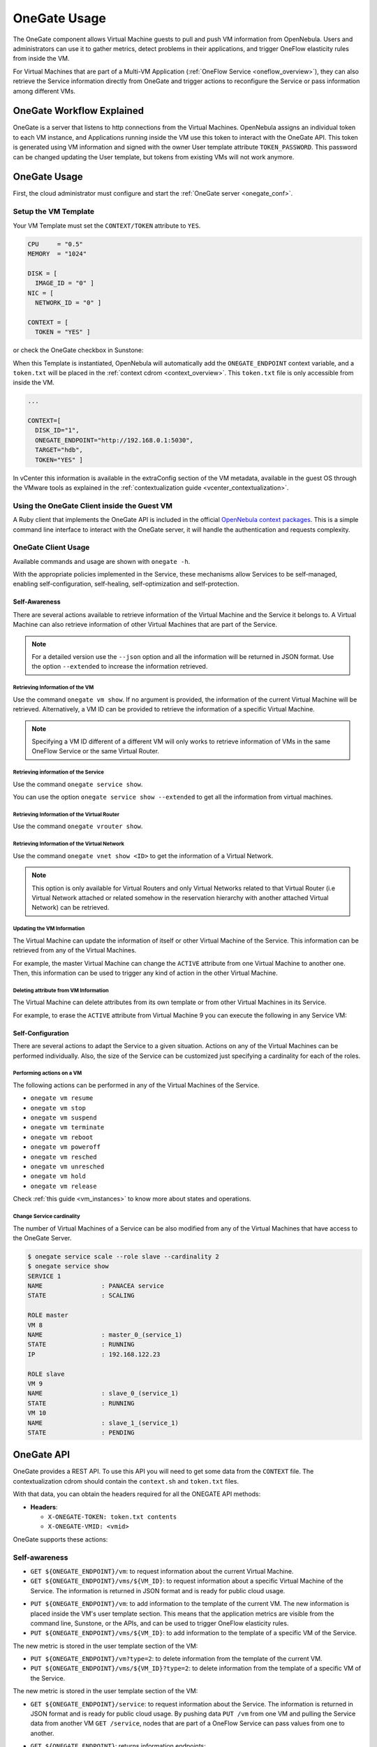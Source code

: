 .. _onegate_overview:
.. _onegate_usage:

=============
OneGate Usage
=============

The OneGate component allows Virtual Machine guests to pull and push VM information from OpenNebula. Users and administrators can use it to gather metrics, detect problems in their applications, and trigger OneFlow elasticity rules from inside the VM.

For Virtual Machines that are part of a Multi-VM Application (:ref:`OneFlow Service <oneflow_overview>`), they can also retrieve the Service information directly from OneGate and trigger actions to reconfigure the Service or pass information among different VMs.

OneGate Workflow Explained
================================================================================

OneGate is a server that listens to http connections from the Virtual Machines. OpenNebula assigns an individual token to each VM instance, and Applications running inside the VM use this token to interact with the OneGate API. This token is generated using VM information and signed with the owner User template attribute ``TOKEN_PASSWORD``. This password can be changed updating the User template, but tokens from existing VMs will not work anymore.

|onegate_arch|

OneGate Usage
================================================================================

First, the cloud administrator must configure and start the :ref:`OneGate server <onegate_conf>`.

Setup the VM Template
--------------------------------------------------------------------------------

Your VM Template must set the ``CONTEXT/TOKEN`` attribute to ``YES``.

.. code-block:: none

    CPU     = "0.5"
    MEMORY  = "1024"

    DISK = [
      IMAGE_ID = "0" ]
    NIC = [
      NETWORK_ID = "0" ]

    CONTEXT = [
      TOKEN = "YES" ]

or check the OneGate checkbox in Sunstone:

|onegate_context|

When this Template is instantiated, OpenNebula will automatically add the ``ONEGATE_ENDPOINT`` context variable, and a ``token.txt`` will be placed in the :ref:`context cdrom <context_overview>`. This ``token.txt`` file is only accessible from inside the VM.

.. code-block:: none

    ...

    CONTEXT=[
      DISK_ID="1",
      ONEGATE_ENDPOINT="http://192.168.0.1:5030",
      TARGET="hdb",
      TOKEN="YES" ]

In vCenter this information is available in the extraConfig section of the VM metadata, available in the guest OS through the VMware tools as explained in the :ref:`contextualization guide <vcenter_contextualization>`.

Using the OneGate Client inside the Guest VM
--------------------------------------------------------------------------------

A Ruby client that implements the OneGate API is included in the official `OpenNebula context packages <https://github.com/OpenNebula/addon-context-linux>`__. This is a simple command line interface to interact with the OneGate server, it will handle the authentication and requests complexity.

OneGate Client Usage
--------------------------------------------------------------------------------

Available commands and usage are shown with ``onegate -h``.

With the appropriate policies implemented in the Service, these mechanisms allow Services to be self-managed, enabling self-configuration, self-healing, self-optimization and self-protection.

Self-Awareness
^^^^^^^^^^^^^^^^^^^^^^^^^^^^^^^^^^^^^^^^^^^^^^^^^^^^^^^^^^^^^^^^^^^^^^^^^^^^^^^^

There are several actions available to retrieve information of the Virtual Machine and the Service it belongs to. A Virtual Machine can also retrieve information of other Virtual Machines that are part of the Service.

.. note:: For a detailed version use the ``--json`` option and all the information will be returned in JSON format. Use the option ``--extended`` to increase the information retrieved.

Retrieving Information of the VM
""""""""""""""""""""""""""""""""""""""""""""""""""""""""""""""""""""""""""""""""

Use the command ``onegate vm show``. If no argument is provided, the information of the current Virtual Machine will be retrieved. Alternatively, a VM ID can be provided to retrieve the information of a specific Virtual Machine.

.. prompt:: bash $ auto

    $ onegate vm show
    VM 8
    NAME                : master_0_(service_1)
    STATE               : RUNNING
    IP                  : 192.168.122.23

.. note:: Specifying a VM ID different of a different VM will only works to retrieve information of VMs in the same OneFlow Service or the same Virtual Router.

Retrieving information of the Service
""""""""""""""""""""""""""""""""""""""""""""""""""""""""""""""""""""""""""""""""

Use the command ``onegate service show``.

.. prompt:: bash $ auto

    $ onegate service show
    SERVICE 1
    NAME                : PANACEA service
    STATE               : RUNNING

    ROLE master
    VM 8
    NAME                : master_0_(service_1)

    ROLE slave
    VM 9
    NAME                : slave_0_(service_1)


You can use the option ``onegate service show --extended`` to get all the information from virtual machines.

.. prompt:: bash $ auto

    $ onegate service show --extended
    SERVICE 1
    NAME                : PANACEA service
    STATE               : RUNNING

    ROLE master
    VM 8
    NAME                : master_0_(service_1)
    STATE               : RUNNING
    IP                  : 192.168.122.23


    ROLE slave
    VM 9
    NAME                : slave_0_(service_1)
    STATE               : RUNNING

Retrieving Information of the Virtual Router
""""""""""""""""""""""""""""""""""""""""""""""""""""""""""""""""""""""""""""""""

Use the command ``onegate vrouter show``.

.. prompt:: bash $ auto

    $ onegate vrouter show
    VROUTER 0
    NAME                : vr
    VMS                 : 1

Retrieving Information of the Virtual Network
""""""""""""""""""""""""""""""""""""""""""""""""""""""""""""""""""""""""""""""""

Use the command ``onegate vnet show <ID>`` to get the information of a Virtual Network.

.. prompt:: bash $ auto

    $ onegate vnet show 0
      VNET
      ID                  : 0

.. note:: This option is only available for Virtual Routers and only Virtual Networks related to that Virtual Router (i.e Virtual Network attached or related somehow in the reservation hierarchy with another attached Virtual Network) can be retrieved.

Updating the VM Information
""""""""""""""""""""""""""""""""""""""""""""""""""""""""""""""""""""""""""""""""

The Virtual Machine can update the information of itself or other Virtual Machine of the Service. This information can be retrieved from any of the Virtual Machines.

For example, the master Virtual Machine can change the ``ACTIVE`` attribute from one Virtual Machine to another one. Then, this information can be used to trigger any kind of action in the other Virtual Machine.

.. prompt:: bash $ auto

    $ onegate vm update 9 --data ACTIVE=YES
    $ onegate vm show 9 --json
    {
      "VM": {
        "NAME": "slave_0_(service_1)",
        "ID": "9",
        "STATE": "3",
        "LCM_STATE": "3",
        "USER_TEMPLATE": {
          "ACTIVE": "YES",
          "FROM_APP": "4fc76a938fb81d3517000003",
          "FROM_APP_NAME": "ttylinux - kvm",
          "LOGO": "images/logos/linux.png",
          "ROLE_NAME": "slave",
          "SERVICE_ID": "1"
        },
        "TEMPLATE": {
          "NIC": [

          ]
        }
      }
    }

Deleting attribute from VM Information
""""""""""""""""""""""""""""""""""""""""""""""""""""""""""""""""""""""""""""""""

The Virtual Machine can delete attributes from its own template or from other Virtual Machines in its Service.

For example, to erase the ``ACTIVE`` attribute from Virtual Machine 9 you can execute the following in any Service VM:

.. prompt:: bash $ auto

    $ onegate vm update 9 --erase ACTIVE
    $ onegate vm show 9 --json
    {
      "VM": {
        "NAME": "slave_0_(service_1)",
        "ID": "9",
        "STATE": "3",
        "LCM_STATE": "3",
        "USER_TEMPLATE": {
          "FROM_APP": "4fc76a938fb81d3517000003",
          "FROM_APP_NAME": "ttylinux - kvm",
          "LOGO": "images/logos/linux.png",
          "ROLE_NAME": "slave",
          "SERVICE_ID": "1"
        },
        "TEMPLATE": {
          "NIC": [

           ]
        }
      }
    }

Self-Configuration
^^^^^^^^^^^^^^^^^^^^^^^^^^^^^^^^^^^^^^^^^^^^^^^^^^^^^^^^^^^^^^^^^^^^^^^^^^^^^^^^

There are several actions to adapt the Service to a given situation. Actions on any of the Virtual Machines can be performed individually. Also, the size of the Service can be customized just specifying a cardinality for each of the roles.

Performing actions on a VM
""""""""""""""""""""""""""""""""""""""""""""""""""""""""""""""""""""""""""""""""

The following actions can be performed in any of the Virtual Machines of the Service.

* ``onegate vm resume``
* ``onegate vm stop``
* ``onegate vm suspend``
* ``onegate vm terminate``
* ``onegate vm reboot``
* ``onegate vm poweroff``
* ``onegate vm resched``
* ``onegate vm unresched``
* ``onegate vm hold``
* ``onegate vm release``

Check :ref:`this guide <vm_instances>` to know more about states and operations.

Change Service cardinality
""""""""""""""""""""""""""""""""""""""""""""""""""""""""""""""""""""""""""""""""

The number of Virtual Machines of a Service can be also modified from any of the Virtual Machines that have access to the OneGate Server.

.. code::

    $ onegate service scale --role slave --cardinality 2
    $ onegate service show
    SERVICE 1
    NAME                : PANACEA service
    STATE               : SCALING

    ROLE master
    VM 8
    NAME                : master_0_(service_1)
    STATE               : RUNNING
    IP                  : 192.168.122.23

    ROLE slave
    VM 9
    NAME                : slave_0_(service_1)
    STATE               : RUNNING
    VM 10
    NAME                : slave_1_(service_1)
    STATE               : PENDING


OneGate API
================================================================================

OneGate provides a REST API. To use this API you will need to get some data from the ``CONTEXT`` file. The contextualization cdrom should contain the ``context.sh`` and ``token.txt`` files.

.. prompt:: text # auto

    # mkdir /mnt/context
    # mount /dev/hdb /mnt/context
    # cd /mnt/context
    # ls
    context.sh  token.txt
    # cat context.sh
    # Context variables generated by OpenNebula
    DISK_ID='1'
    ONEGATE_ENDPOINT='http://192.168.0.1:5030'
    VMID='0'
    TARGET='hdb'
    TOKEN='yes'

    # cat token.txt
    yCxieDUS7kra7Vn9ILA0+g==

With that data, you can obtain the headers required for all the ONEGATE API methods:

* **Headers**:

  * ``X-ONEGATE-TOKEN: token.txt contents``
  * ``X-ONEGATE-VMID: <vmid>``

OneGate supports these actions:

Self-awareness
--------------------------------------------------------------------------------

* ``GET ${ONEGATE_ENDPOINT}/vm``: to request information about the current Virtual Machine.
* ``GET ${ONEGATE_ENDPOINT}/vms/${VM_ID}``: to request information about a specific Virtual Machine of the Service. The information is returned in JSON format and is ready for public cloud usage.

.. prompt:: bash $ auto

      $ curl -X "GET" "${ONEGATE_ENDPOINT}/vm" \
          --header "X-ONEGATE-TOKEN: `cat token.txt`" \
          --header "X-ONEGATE-VMID: $VMID"
      {
          "VM": {
              "ID": ...,
              "NAME": ...,
              "TEMPLATE": {
                  "NIC": [
                      {
                          "IP": ...,
                          "IP6_LINK": ...,
                          "MAC": ...,
                          "NETWORK": ...,
                      },
                      // more nics ...
                  ]
              },
              "USER_TEMPLATE": {
                  "ROLE_NAME": ...,
                  "SERVICE_ID": ...,
                  // more user template attributes
              }
          }
      }

* ``PUT ${ONEGATE_ENDPOINT}/vm``: to add information to the template of the current VM. The new information is placed inside the VM's user template section. This means that the application metrics are visible from the command line, Sunstone, or the APIs, and can be used to trigger OneFlow elasticity rules.
* ``PUT ${ONEGATE_ENDPOINT}/vms/${VM_ID}``: to add information to the template of a specific VM of the Service.

.. prompt:: bash $ auto

      $ curl -X "PUT" "${ONEGATE_ENDPOINT}/vm" \
          --header "X-ONEGATE-TOKEN: `cat token.txt`" \
          --header "X-ONEGATE-VMID: $VMID" \
          -d "APP_LOAD = 9.7"

The new metric is stored in the user template section of the VM:

.. prompt:: bash $ auto

      $ onevm show 0
      ...
      USER TEMPLATE
      APP_LOAD="9.7"

* ``PUT ${ONEGATE_ENDPOINT}/vm?type=2``: to delete information from the template of the current VM.
* ``PUT ${ONEGATE_ENDPOINT}/vms/${VM_ID}?type=2``: to delete information from the template of a specific VM of the Service.

.. prompt:: bash $ auto

      $ curl -X "PUT" "${ONEGATE_ENDPOINT}/vm?type=2" \
          --header "X-ONEGATE-TOKEN: `cat token.txt`" \
          --header "X-ONEGATE-VMID: $VMID" \
          -d "APP_LOAD"

The new metric is stored in the user template section of the VM:

.. prompt:: bash $ auto

      $ onevm show 0
      ...
      USER TEMPLATE

* ``GET ${ONEGATE_ENDPOINT}/service``: to request information about the Service. The information is returned in JSON format and is ready for public cloud usage. By pushing data ``PUT /vm`` from one VM and pulling the Service data from another VM ``GET /service``, nodes that are part of a OneFlow Service can pass values from one to another.

.. prompt:: bash $ auto

      $ curl -X "GET" "${ONEGATE_ENDPOINT}/service" \
          --header "X-ONEGATE-TOKEN: `cat token.txt`" \
          --header "X-ONEGATE-VMID: $VMID"

      {
          "SERVICE": {
              "id": ...,
              "name": ...,
              "roles": [
                  {
                      "name": ...,
                      "cardinality": ...,
                      "state": ...,
                      "nodes": [
                          {
                              "deploy_id": ...,
                              "running": true|false,
                              "vm_info": {
                                  // VM template as return by GET /VM
                              }

                          },
                          // more nodes ...
                      ]
                  },
                  // more roles ...
              ]
          }
      }

* ``GET ${ONEGATE_ENDPOINT}``: returns information endpoints:

.. prompt:: bash $ auto

      $ curl -X "GET" "${ONEGATE_ENDPOINT}/service" \
          --header "X-ONEGATE-TOKEN: `cat token.txt`" \
          --header "X-ONEGATE-VMID: $VMID"

      {
          "vm_info": "http://<onegate_endpoint>/vm",
          "service_info": "http://<onegate_endpoint>/service"
      }

* ``GET ${ONEGATE_ENDPOINT}/vrouter``: to request information about the Virtual Router. The information is returned in JSON format and is ready for public cloud usage.

.. prompt:: bash $ auto

      $ curl -X "GET" "${ONEGATE_ENDPOINT}/vrouter" \
          --header "X-ONEGATE-TOKEN: `cat token.txt`" \
          --header "X-ONEGATE-VMID: $VMID"

      {
        "VROUTER": {
            "NAME": "vr",
            "ID": "0",
            "VMS": {
            "ID": [
                "1"
            ]
            },
            "TEMPLATE": {
            "NIC": [
                {
                "NETWORK": "vnet",
                "NETWORK_ID": "0",
                "NIC_ID": "0"
                }
            ],
            "TEMPLATE_ID": "0"
            }
        }
      }

* ``GET ${ONEGATE_ENDPOINT}/vnet``: to request information about a Virtual Network. The information is returned in JSON format and is ready for public cloud usage.

.. prompt:: bash $ auto

      $ curl -X "GET" "${ONEGATE_ENDPOINT}/vnet/<VNET_ID>" \
          --header "X-ONEGATE-TOKEN: `cat token.txt`" \
          --header "X-ONEGATE-VMID: $VMID"

      {
        "VNET": {
            "ID": "0",
            "NAME": "vnet",
            "USED_LEASES": "1",
            "VROUTERS": {
            "ID": [
                "0"
            ]
            },
            "PARENT_NETWORK_ID": {
            },
            "AR_POOL": {
            "AR": [
                {
                "AR_ID": "0",
                "IP": "192.168.122.100",
                "MAC": "02:00:c0:a8:7a:64",
                "SIZE": "10",
                "TYPE": "IP4",
                "MAC_END": "02:00:c0:a8:7a:6d",
                "IP_END": "192.168.122.109",
                "USED_LEASES": "1",
                "LEASES": {
                    "LEASE": [
                    {
                        "IP": "192.168.122.100",
                        "MAC": "02:00:c0:a8:7a:64",
                        "VM": "1"
                    }
                    ]
                }
                }
            ]
            },
            "TEMPLATE": {
            "NETWORK_ADDRESS": "192.168.122.0",
            "NETWORK_MASK": "255.255.255.0",
            "GATEWAY": "192.168.122.1",
            "DNS": "1.1.1.1"
            }
          }
        }


Self-configuration
--------------------------------------------------------------------------------

* ``PUT ${ONEGATE_ENDPOINT}/service/role/${ROLE_NAME}``: to change the cardinality of a specific role of the Service.

.. prompt:: bash $ auto

      $ curl -X "PUT" "${ONEGATE_ENDPOINT}/service/role/worker" \
          --header "X-ONEGATE-TOKEN: `cat token.txt`" \
          --header "X-ONEGATE-VMID: $VMID" \
          -d "{'cardinality' : 10}"

* ``POST ${ONEGATE_ENDPOINT}/vms/${VM_ID}/action``: to perform an action on a specific VM of the Service. Supported actions (resume, stop, suspend, terminate, reboot, poweroff, resched, unresched, hold, release)

.. prompt:: bash $ auto

      $ curl -X "POST" "${ONEGATE_ENDPOINT}/vms/18/action" \
          --header "X-ONEGATE-TOKEN: `cat token.txt`" \
          --header "X-ONEGATE-VMID: $VMID" \
          -d "{'action' : {'perform': 'resched'}}"


Sample Application Monitoring Script
================================================================================

.. code-block:: bash
  :linenos:

    #!/bin/bash

    # -------------------------------------------------------------------------- #
    # Copyright 2002-2021, OpenNebula Project, OpenNebula Systems                #
    #                                                                            #
    # Licensed under the Apache License, Version 2.0 (the "License"); you may    #
    # not use this file except in compliance with the License. You may obtain    #
    # a copy of the License at                                                   #
    #                                                                            #
    # http://www.apache.org/licenses/LICENSE-2.0                                 #
    #                                                                            #
    # Unless required by applicable law or agreed to in writing, software        #
    # distributed under the License is distributed on an "AS IS" BASIS,          #
    # WITHOUT WARRANTIES OR CONDITIONS OF ANY KIND, either express or implied.   #
    # See the License for the specific language governing permissions and        #
    # limitations under the License.                                             #
    #--------------------------------------------------------------------------- #

    ################################################################################
    # Initialization
    ################################################################################

    ERROR=0

    if [ -z $ONEGATE_TOKEN ]; then
        echo "ONEGATE_TOKEN env variable must point to the token.txt file"
        ERROR=1
    fi

    if [ -z $ONEGATE_ENDPOINT ]; then
        echo "ONEGATE_ENDPOINT env variable must be set"
        ERROR=1
    fi

    if [ $ERROR = 1 ]; then
        exit -1
    fi

    TMP_DIR=`mktemp -d`
    echo "" > $TMP_DIR/metrics

    ################################################################################
    # Memory metrics
    ################################################################################

    MEM_TOTAL=`grep MemTotal: /proc/meminfo | awk '{print $2}'`
    MEM_FREE=`grep MemFree: /proc/meminfo | awk '{print $2}'`
    MEM_USED=$(($MEM_TOTAL-$MEM_FREE))

    MEM_USED_PERC="0"

    if ! [ -z $MEM_TOTAL ] && [ $MEM_TOTAL -gt 0 ]; then
        MEM_USED_PERC=`echo "$MEM_USED $MEM_TOTAL" | \
            awk '{ printf "%.2f", 100 * $1 / $2 }'`
    fi

    SWAP_TOTAL=`grep SwapTotal: /proc/meminfo | awk '{print $2}'`
    SWAP_FREE=`grep SwapFree: /proc/meminfo | awk '{print $2}'`
    SWAP_USED=$(($SWAP_TOTAL - $SWAP_FREE))

    SWAP_USED_PERC="0"

    if ! [ -z $SWAP_TOTAL ] && [ $SWAP_TOTAL -gt 0 ]; then
        SWAP_USED_PERC=`echo "$SWAP_USED $SWAP_TOTAL" | \
            awk '{ printf "%.2f", 100 * $1 / $2 }'`
    fi


    #echo "MEM_TOTAL = $MEM_TOTAL" >> $TMP_DIR/metrics
    #echo "MEM_FREE = $MEM_FREE" >> $TMP_DIR/metrics
    #echo "MEM_USED = $MEM_USED" >> $TMP_DIR/metrics
    echo "MEM_USED_PERC = $MEM_USED_PERC" >> $TMP_DIR/metrics

    #echo "SWAP_TOTAL = $SWAP_TOTAL" >> $TMP_DIR/metrics
    #echo "SWAP_FREE = $SWAP_FREE" >> $TMP_DIR/metrics
    #echo "SWAP_USED = $SWAP_USED" >> $TMP_DIR/metrics
    echo "SWAP_USED_PERC = $SWAP_USED_PERC" >> $TMP_DIR/metrics

    ################################################################################
    # Disk metrics
    ################################################################################

    /bin/df -k -P | grep '^/dev' > $TMP_DIR/df

    cat $TMP_DIR/df | while read line; do
        NAME=`echo $line | awk '{print $1}' | awk -F '/' '{print $NF}'`

        DISK_TOTAL=`echo $line | awk '{print $2}'`
        DISK_USED=`echo $line | awk '{print $3}'`
        DISK_FREE=`echo $line | awk '{print $4}'`

        DISK_USED_PERC="0"

        if ! [ -z $DISK_TOTAL ] && [ $DISK_TOTAL -gt 0 ]; then
            DISK_USED_PERC=`echo "$DISK_USED $DISK_TOTAL" | \
                awk '{ printf "%.2f", 100 * $1 / $2 }'`
        fi

        #echo "DISK_TOTAL_$NAME = $DISK_TOTAL" >> $TMP_DIR/metrics
        #echo "DISK_FREE_$NAME = $DISK_FREE" >> $TMP_DIR/metrics
        #echo "DISK_USED_$NAME = $DISK_USED" >> $TMP_DIR/metrics
        echo "DISK_USED_PERC_$NAME = $DISK_USED_PERC" >> $TMP_DIR/metrics
    done

    ################################################################################
    # PUT command
    ################################################################################

    VMID=$(source /mnt/context.sh; echo $VMID)

    curl -X "PUT" $ONEGATE_ENDPOINT/vm \
        --header "X-ONEGATE-TOKEN: `cat $ONEGATE_TOKEN`" \
        --header "X-ONEGATE-VMID: $VMID" \
        --data-binary @$TMP_DIR/metrics

.. |onegate_arch| image:: /images/onegate_arch.png
.. |onegate_context| image:: /images/onegate_context.png

